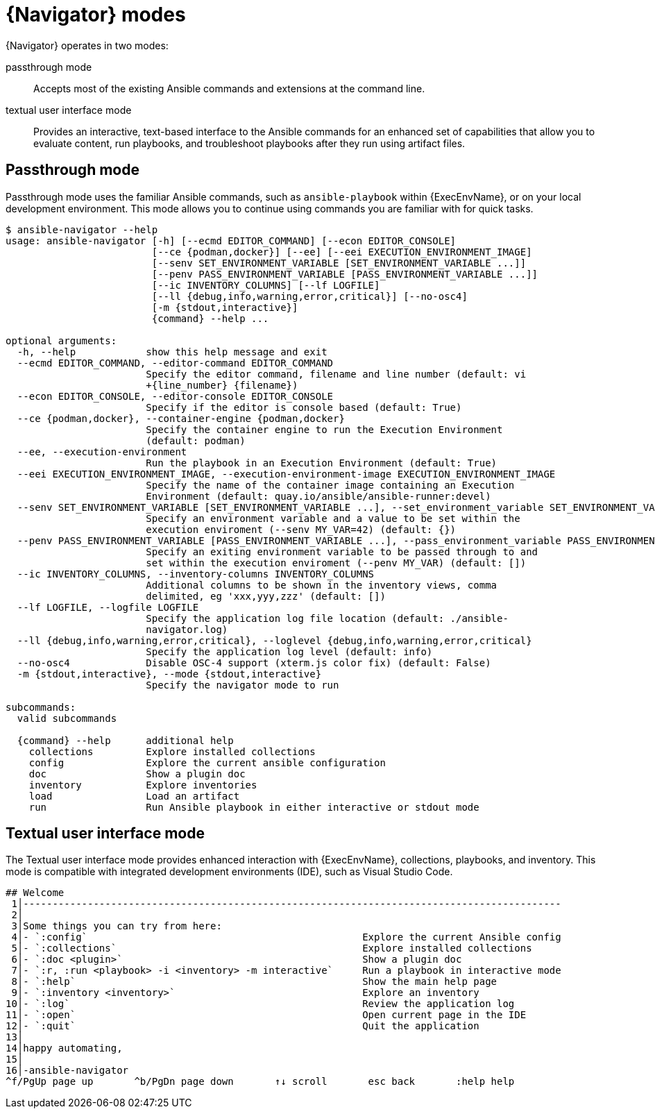 
[id="con-navigator-mode_{context}"]

= {Navigator} modes

{Navigator} operates in two modes:

[role="_abstract"]

passthrough mode:: Accepts most of the existing Ansible commands and extensions at the command line.
textual user interface mode:: Provides an interactive, text-based interface to the Ansible commands for an enhanced set of capabilities that allow you to evaluate content, run playbooks, and troubleshoot playbooks after they run using artifact files.

== Passthrough mode

Passthrough mode uses the familiar Ansible commands, such as `ansible-playbook` within {ExecEnvName}, or on your local development environment. This mode allows you to continue using commands you are familiar with for quick tasks.

----
$ ansible-navigator --help
usage: ansible-navigator [-h] [--ecmd EDITOR_COMMAND] [--econ EDITOR_CONSOLE]
                         [--ce {podman,docker}] [--ee] [--eei EXECUTION_ENVIRONMENT_IMAGE]
                         [--senv SET_ENVIRONMENT_VARIABLE [SET_ENVIRONMENT_VARIABLE ...]]
                         [--penv PASS_ENVIRONMENT_VARIABLE [PASS_ENVIRONMENT_VARIABLE ...]]
                         [--ic INVENTORY_COLUMNS] [--lf LOGFILE]
                         [--ll {debug,info,warning,error,critical}] [--no-osc4]
                         [-m {stdout,interactive}]
                         {command} --help ...

optional arguments:
  -h, --help            show this help message and exit
  --ecmd EDITOR_COMMAND, --editor-command EDITOR_COMMAND
                        Specify the editor command, filename and line number (default: vi
                        +{line_number} {filename})
  --econ EDITOR_CONSOLE, --editor-console EDITOR_CONSOLE
                        Specify if the editor is console based (default: True)
  --ce {podman,docker}, --container-engine {podman,docker}
                        Specify the container engine to run the Execution Environment
                        (default: podman)
  --ee, --execution-environment
                        Run the playbook in an Execution Environment (default: True)
  --eei EXECUTION_ENVIRONMENT_IMAGE, --execution-environment-image EXECUTION_ENVIRONMENT_IMAGE
                        Specify the name of the container image containing an Execution
                        Environment (default: quay.io/ansible/ansible-runner:devel)
  --senv SET_ENVIRONMENT_VARIABLE [SET_ENVIRONMENT_VARIABLE ...], --set_environment_variable SET_ENVIRONMENT_VARIABLE [SET_ENVIRONMENT_VARIABLE ...]
                        Specify an environment variable and a value to be set within the
                        execution enviroment (--senv MY_VAR=42) (default: {})
  --penv PASS_ENVIRONMENT_VARIABLE [PASS_ENVIRONMENT_VARIABLE ...], --pass_environment_variable PASS_ENVIRONMENT_VARIABLE [PASS_ENVIRONMENT_VARIABLE ...]
                        Specify an exiting environment variable to be passed through to and
                        set within the execution enviroment (--penv MY_VAR) (default: [])
  --ic INVENTORY_COLUMNS, --inventory-columns INVENTORY_COLUMNS
                        Additional columns to be shown in the inventory views, comma
                        delimited, eg 'xxx,yyy,zzz' (default: [])
  --lf LOGFILE, --logfile LOGFILE
                        Specify the application log file location (default: ./ansible-
                        navigator.log)
  --ll {debug,info,warning,error,critical}, --loglevel {debug,info,warning,error,critical}
                        Specify the application log level (default: info)
  --no-osc4             Disable OSC-4 support (xterm.js color fix) (default: False)
  -m {stdout,interactive}, --mode {stdout,interactive}
                        Specify the navigator mode to run

subcommands:
  valid subcommands

  {command} --help      additional help
    collections         Explore installed collections
    config              Explore the current ansible configuration
    doc                 Show a plugin doc
    inventory           Explore inventories
    load                Load an artifact
    run                 Run Ansible playbook in either interactive or stdout mode
----


== Textual user interface mode

The Textual user interface mode provides enhanced interaction with {ExecEnvName}, collections, playbooks, and inventory. This mode is compatible with integrated development environments (IDE), such as Visual Studio Code.

----
## Welcome
 1│--------------------------------------------------------------------------------------------
 2│
 3│Some things you can try from here:
 4│- `:config`                                               Explore the current Ansible config
 5│- `:collections`                                          Explore installed collections
 6│- `:doc <plugin>`                                         Show a plugin doc
 7│- `:r, :run <playbook> -i <inventory> -m interactive`     Run a playbook in interactive mode
 8│- `:help`                                                 Show the main help page
 9│- `:inventory <inventory>`                                Explore an inventory              
10│- `:log`                                                  Review the application log        
11│- `:open`                                                 Open current page in the IDE
12│- `:quit`                                                 Quit the application
13│
14│happy automating,
15│
16│-ansible-navigator
^f/PgUp page up       ^b/PgDn page down       ↑↓ scroll       esc back       :help help
----